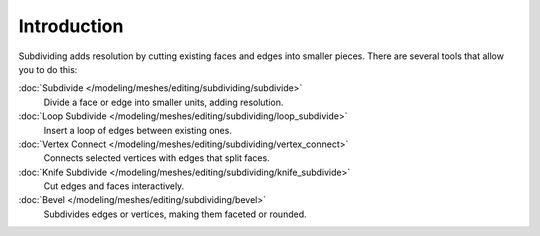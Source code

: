 ..    TODO/Review: {{review|}}.

************
Introduction
************

Subdividing adds resolution by cutting existing faces and edges into smaller pieces.
There are several tools that allow you to do this:

:doc:`Subdivide </modeling/meshes/editing/subdividing/subdivide>`
   Divide a face or edge into smaller units, adding resolution.
:doc:`Loop Subdivide </modeling/meshes/editing/subdividing/loop_subdivide>`
   Insert a loop of edges between existing ones.
:doc:`Vertex Connect </modeling/meshes/editing/subdividing/vertex_connect>`
   Connects selected vertices with edges that split faces.
:doc:`Knife Subdivide </modeling/meshes/editing/subdividing/knife_subdivide>`
   Cut edges and faces interactively.
:doc:`Bevel </modeling/meshes/editing/subdividing/bevel>`
   Subdivides edges or vertices, making them faceted or rounded.
